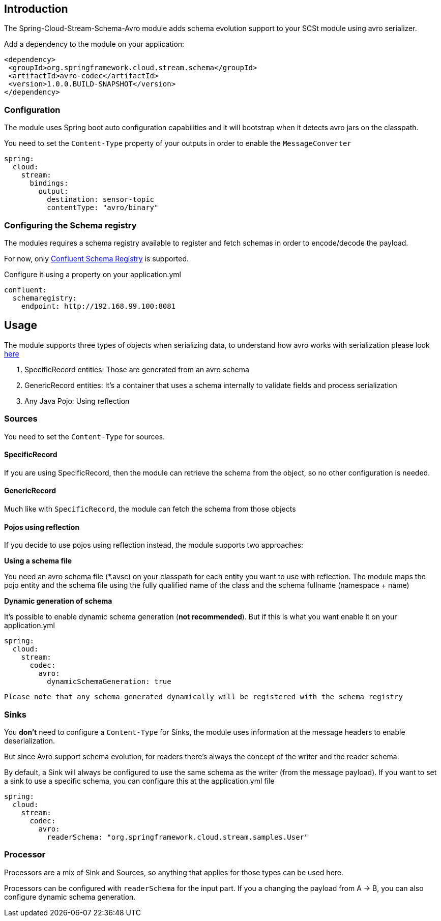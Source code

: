 :toc:
:toc-placement: preamble
== Introduction

The Spring-Cloud-Stream-Schema-Avro  module adds schema evolution support to your
SCSt module using avro serializer.

Add a dependency to the module on your application:

[source,xml]
----
<dependency>
 <groupId>org.springframework.cloud.stream.schema</groupId>
 <artifactId>avro-codec</artifactId>
 <version>1.0.0.BUILD-SNAPSHOT</version>
</dependency>
----

=== Configuration

The module uses Spring boot auto configuration capabilities and it will bootstrap when it detects
 avro jars  on the classpath.

You need to set the `Content-Type` property of your outputs in order to enable the `MessageConverter`

[source,yml]
----
spring:
  cloud:
    stream:
      bindings:
        output:
          destination: sensor-topic
          contentType: "avro/binary"
----

=== Configuring the Schema registry

The modules requires a schema registry available to register and fetch schemas in order to encode/decode
the payload.

For now, only http://docs.confluent.io/2.0.1/schema-registry/docs/intro.html[Confluent Schema Registry] is supported.

Configure it using a property on your application.yml

[source,yml]

----
confluent:
  schemaregistry:
    endpoint: http://192.168.99.100:8081
----

== Usage

The module supports three types of objects when serializing data, to understand how avro works with serialization
please look http://avro.apache.org/docs/1.8.0/gettingstartedjava.html[here]

1. SpecificRecord entities: Those are generated from an avro schema
2. GenericRecord entities: It's a container that uses a schema internally to validate fields and process serialization
3. Any Java Pojo: Using reflection

=== Sources

You need to set the `Content-Type` for sources.

==== SpecificRecord

If you are using SpecificRecord, then the module can retrieve the schema from the object, so no other configuration is needed.

==== GenericRecord

Much like with `SpecificRecord`, the module can fetch the schema from those objects

==== Pojos using reflection

If you decide to use pojos using reflection instead, the module supports two approaches:

*Using a schema file*

You need an avro schema file (*.avsc) on your classpath for each entity you want to use with reflection.
The module maps the pojo entity and the schema file using the fully qualified name of the class and the
schema fullname (namespace + name)

*Dynamic generation of schema*

It's possible to enable dynamic schema generation (*not recommended*). But if this is what you want enable it on your
application.yml

[source,yml]
----
spring:
  cloud:
    stream:
      codec:
        avro:
          dynamicSchemaGeneration: true
----

`Please note that any schema generated dynamically will be registered with the schema registry`

=== Sinks

You *don't* need to configure a `Content-Type` for Sinks, the module uses information at the message headers
to enable deserialization.

But since Avro support schema evolution, for readers there's always the concept of the writer and the reader schema.

By default, a Sink will always be configured to use the same schema as the writer (from the message payload). If you want to
set a sink to use a specific schema, you can configure this at the application.yml file

[source,yml]
----
spring:
  cloud:
    stream:
      codec:
        avro:
          readerSchema: "org.springframework.cloud.stream.samples.User"

----

=== Processor
Processors are a mix of Sink and Sources, so anything that applies for those types can be used here.

Processors can be configured with `readerSchema` for the input part. If you a changing the payload from A -> B, you can also
configure dynamic schema generation.
